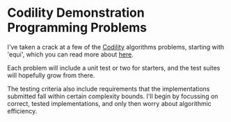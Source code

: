 * Codility Demonstration Programming Problems

I've taken a crack at a few of the [[http://codility.com/][Codility]] algorithms problems,
starting with 'equi', which you can read more about [[http://blog.codility.com/2011/03/solutions-for-task-equi.html][here]].

Each problem will include a unit test or two for starters, and the
test suites will hopefully grow from there.

The testing criteria also include requirements that the
implementations submitted fall within certain complexity bounds. I'll
begin by focussing on correct, tested implementations, and only then
worry about algorithmic efficiency.
